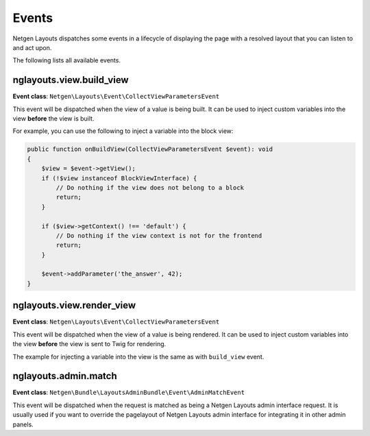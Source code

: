Events
======

Netgen Layouts dispatches some events in a lifecycle of displaying the page with
a resolved layout that you can listen to and act upon.

The following lists all available events.

nglayouts.view.build_view
-------------------------

**Event class**: ``Netgen\Layouts\Event\CollectViewParametersEvent``

This event will be dispatched when the view of a value is being built. It can be
used to inject custom variables into the view **before** the view is built.

For example, you can use the following to inject a variable into the block view:

.. code-block:: php

    public function onBuildView(CollectViewParametersEvent $event): void
    {
        $view = $event->getView();
        if (!$view instanceof BlockViewInterface) {
            // Do nothing if the view does not belong to a block
            return;
        }

        if ($view->getContext() !== 'default') {
            // Do nothing if the view context is not for the frontend
            return;
        }

        $event->addParameter('the_answer', 42);
    }

nglayouts.view.render_view
--------------------------

**Event class**: ``Netgen\Layouts\Event\CollectViewParametersEvent``

This event will be dispatched when the view of a value is being rendered. It can
be used to inject custom variables into the view **before** the view is sent to
Twig for rendering.

The example for injecting a variable into the view is the same as with
``build_view`` event.

nglayouts.admin.match
---------------------

**Event class**: ``Netgen\Bundle\LayoutsAdminBundle\Event\AdminMatchEvent``

This event will be dispatched when the request is matched as being a
Netgen Layouts admin interface request. It is usually used if you want to
override the pagelayout of Netgen Layouts admin interface for integrating it in
other admin panels.
